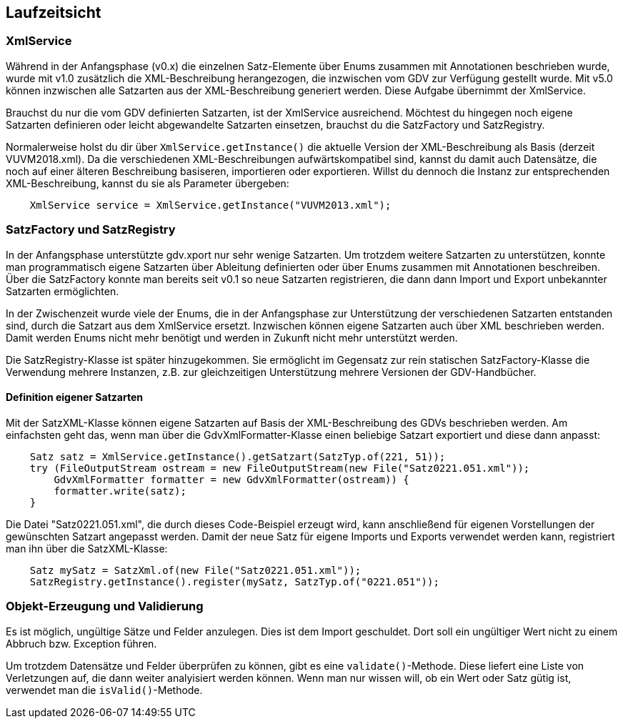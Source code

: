 [[section-runtime-view]]
== Laufzeitsicht



=== XmlService

Während in der Anfangsphase (v0.x) die einzelnen Satz-Elemente über Enums zusammen mit Annotationen beschrieben wurde, wurde mit v1.0 zusätzlich die XML-Beschreibung herangezogen, die inzwischen vom GDV zur Verfügung gestellt wurde.
Mit v5.0 können inzwischen alle Satzarten aus der XML-Beschreibung generiert werden. Diese Aufgabe übernimmt der XmlService.

Brauchst du nur die vom GDV definierten Satzarten, ist der XmlService ausreichend.
Möchtest du hingegen noch eigene Satzarten definieren oder leicht abgewandelte Satzarten einsetzen, brauchst du die SatzFactory und SatzRegistry.

Normalerweise holst du dir über `XmlService.getInstance()` die aktuelle Version der XML-Beschreibung als Basis (derzeit VUVM2018.xml).
Da die verschiedenen XML-Beschreibungen aufwärtskompatibel sind, kannst du damit auch Datensätze, die noch auf einer älteren Beschreibung basiseren, importieren oder exportieren. Willst du dennoch die Instanz zur entsprechenden XML-Beschreibung, kannst du sie als Parameter übergeben:

[source,java]
----
    XmlService service = XmlService.getInstance("VUVM2013.xml");
----




=== SatzFactory und SatzRegistry

In der Anfangsphase unterstützte gdv.xport nur sehr wenige Satzarten.
Um trotzdem weitere Satzarten zu unterstützen, konnte man programmatisch eigene Satzarten über Ableitung definierten oder über Enums zusammen mit Annotationen beschreiben.
Über die SatzFactory konnte man bereits seit v0.1 so neue Satzarten registrieren, die dann dann Import und Export unbekannter Satzarten ermöglichten.

In der Zwischenzeit wurde viele der Enums, die in der Anfangsphase zur Unterstützung der verschiedenen Satzarten entstanden sind, durch die Satzart aus dem XmlService ersetzt.
Inzwischen können eigene Satzarten auch über XML beschrieben werden.
Damit werden Enums nicht mehr benötigt und werden in Zukunft nicht mehr unterstützt werden.

Die SatzRegistry-Klasse ist später hinzugekommen.
Sie ermöglicht im Gegensatz zur rein statischen SatzFactory-Klasse die Verwendung mehrere Instanzen, z.B. zur gleichzeitigen Unterstützung mehrere Versionen der GDV-Handbücher.



==== Definition eigener Satzarten

Mit der SatzXML-Klasse können eigene Satzarten auf Basis der XML-Beschreibung des GDVs beschrieben werden.
Am einfachsten geht das, wenn man über die GdvXmlFormatter-Klasse einen beliebige Satzart exportiert und diese dann anpasst:

[source,java]
----
    Satz satz = XmlService.getInstance().getSatzart(SatzTyp.of(221, 51));
    try (FileOutputStream ostream = new FileOutputStream(new File("Satz0221.051.xml"));
        GdvXmlFormatter formatter = new GdvXmlFormatter(ostream)) {
        formatter.write(satz);
    }
----

Die Datei "Satz0221.051.xml", die durch dieses Code-Beispiel erzeugt wird, kann anschließend für eigenen Vorstellungen der gewünschten Satzart angepasst werden.
Damit der neue Satz für eigene Imports und Exports verwendet werden kann, registriert man ihn über die SatzXML-Klasse:

----
    Satz mySatz = SatzXml.of(new File("Satz0221.051.xml"));
    SatzRegistry.getInstance().register(mySatz, SatzTyp.of("0221.051"));
----




=== Objekt-Erzeugung und Validierung

Es ist möglich, ungültige Sätze und Felder anzulegen.
Dies ist dem Import geschuldet.
Dort soll ein ungültiger Wert nicht zu einem Abbruch bzw. Exception führen.

Um trotzdem Datensätze und Felder überprüfen zu können, gibt es eine `validate()`-Methode.
Diese liefert eine Liste von Verletzungen auf, die dann weiter analyisiert werden können.
Wenn man nur wissen will, ob ein Wert oder Satz gütig ist, verwendet man die `isValid()`-Methode.
